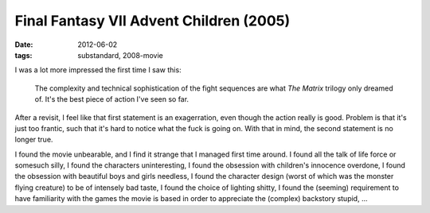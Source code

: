 Final Fantasy VII Advent Children (2005)
========================================

:date: 2012-06-02
:tags: substandard, 2008-movie



I was a lot more impressed the first time I saw this:

    The complexity and technical sophistication of the fight sequences
    are what *The Matrix* trilogy only dreamed of. It's the best piece
    of action I've seen so far.

After a revisit, I feel like that first statement is an exagerration,
even though the action really is good. Problem is that it's just too
frantic, such that it's hard to notice what the fuck is going on. With
that in mind, the second statement is no longer true.

I found the movie unbearable, and I find it strange that I managed
first time around. I found all the talk of life force or
somesuch silly, I found the characters uninteresting, I found the
obsession with children's innocence overdone, I found the obsession with
beautiful boys and girls needless, I found the character design (worst
of which was the monster flying creature) to be of intensely bad taste,
I found the choice of lighting shitty, I found the (seeming) requirement
to have familiarity with the games the movie is based in order to
appreciate the (complex) backstory stupid, ...
